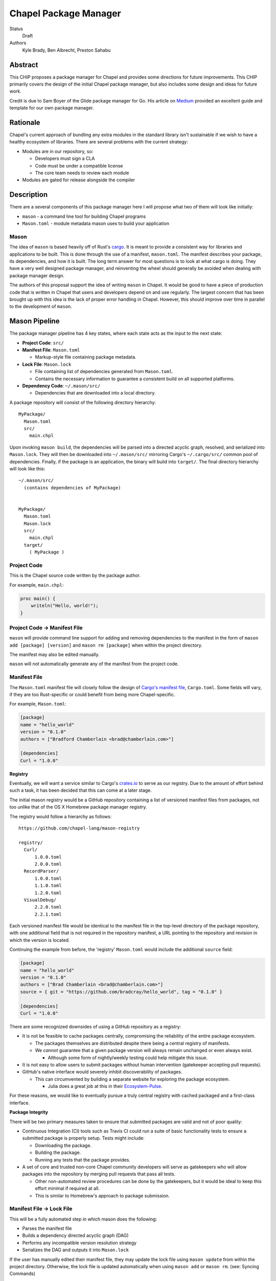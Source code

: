 Chapel Package Manager
======================

Status
  Draft

Authors
  Kyle Brady,
  Ben Albrecht,
  Preston Sahabu


Abstract
--------

This CHIP proposes a package manager for Chapel and provides some
directions for future improvements. This CHIP primarily covers the design of
the initial Chapel package manager, but also includes some design and ideas for
future work.

Credit is due to Sam Boyer of the Glide package manager for Go. His article
on Medium_ provided an excellent guide and template for our own package manager.

Rationale
---------

Chapel's current approach of bundling any extra modules in the standard library
isn't sustainable if we wish to have a healthy ecosystem of libraries. There
are several problems with the current strategy:

* Modules are in our repository, so:

  * Developers must sign a CLA
  * Code must be under a compatible license
  * The core team needs to review each module

* Modules are gated for release alongside the compiler

Description
-----------

There are a several components of this package manager here I will propose what
two of them will look like initially:

* ``mason`` - a command line tool for building Chapel programs
* ``Mason.toml`` - module metadata mason uses to build your application

Mason
+++++

The idea of ``mason`` is based heavily off of Rust's cargo_. It is meant to
provide a consistent way for libraries and applications to be built. This is
done through the use of a manifest, ``mason.toml``. The manifest describes your
package, its dependencies, and how it is built. The long term answer for most
questions is to look at what cargo is doing. They have a very well
designed package manager, and reinventing the wheel should generally be avoided
when dealing with package manager design.

The authors of this proposal support the idea of writing ``mason`` in
Chapel. It would be good to have a piece of production code that is written in
Chapel that users and developers depend on and use regularly. The largest
concern that has been brought up with this idea is the lack of proper error
handling in Chapel. However, this should improve over time in parallel to the
development of ``mason``.


Mason Pipeline
--------------

The package manager pipeline has 4 key states, where each state acts as the
input to the next state:

* **Project Code**: ``src/``
* **Manifest File**: ``Mason.toml``

  * Markup-style file containing package metadata.

* **Lock File**: ``Mason.lock``

  * File containing list of dependencies generated from ``Mason.toml``.
  * Contains the necessary information to guarantee a consistent build on
    all supported platforms.

* **Dependency Code**: ``~/.mason/src/``

  * Dependencies that are downloaded into a local directory.

A package repository will consist of the following directory hierarchy:

::

  MyPackage/
    Mason.toml
    src/
      main.chpl

Upon invoking ``mason build``, the dependencies will be parsed into a directed
acyclic graph, resolved, and serialized into ``Mason.lock``. They will then be
downloaded into ``~/.mason/src/`` mirroring Cargo's ``~/.cargo/src/`` common pool
of dependencies. Finally, if the package is an application, the binary will
build into ``target/``. The final directory hierarchy will look like this:

::

  ~/.mason/src/
    (contains dependencies of MyPackage)


  MyPackage/
    Mason.toml
    Mason.lock
    src/
      main.chpl
    target/
      ( MyPackage )


Project Code
++++++++++++

This is the Chapel source code written by the package author.

For example, ``main.chpl``:

.. code-block:: chapel

   proc main() {
       writeln("Hello, world!");
   }

Project Code -> Manifest File
+++++++++++++++++++++++++++++

``mason`` will provide command line support for adding and removing dependencies
to the manifest in the form of ``mason add [package] [version]`` and
``mason rm [package]`` when within the project directory.

The manifest may also be edited manually.

``mason`` will not automatically generate any of the manifest from the project code. 


Manifest File
+++++++++++++

The ``Mason.toml`` manifest file will closely follow the design of
`Cargo's manifest file <http://doc.crates.io/manifest.html>`_,
``Cargo.toml``. Some fields will vary, if they are too Rust-specific or could
benefit from being more Chapel-specific.

For example, ``Mason.toml``:

.. code-block:: ini

   [package]
   name = "hello_world"
   version = "0.1.0"
   authors = ["Bradford Chamberlain <brad@chamberlain.com>"]

   [dependencies]
   Curl = "1.0.0"

**Registry**

Eventually, we will want a service similar to Cargo's crates.io_ to serve as our
registry. Due to the amount of effort behind such a task, it has been decided
that this can come at a later stage.

The initial mason registry would be a GitHub repository containing a list of
versioned manifest files from packages, not too unlike that of the OS X
Homebrew package manager registry.

The registry would follow a hierarchy as follows:

::

  https://github.com/chapel-lang/mason-registry

  registry/
    Curl/
        1.0.0.toml
        2.0.0.toml
    RecordParser/
        1.0.0.toml
        1.1.0.toml
        1.2.0.toml
    VisualDebug/
        2.2.0.toml
        2.2.1.toml

Each versioned manifest file would be identical to the manifest file in the
top-level directory of the package repository, with one additional field that
is not required in the repository manifest, a URL pointing to the repository
and revision in which the version is located.

Continuing the example from before, the 'registry' ``Mason.toml`` would include
the additional ``source`` field:


.. code-block:: ini

   [package]
   name = "hello_world"
   version = "0.1.0"
   authors = ["Brad Chamberlain <brad@chamberlain.com>"]
   source = { git = "https://github.com/bradcray/hello_world", tag = "0.1.0" }

   [dependencies]
   Curl = "1.0.0"


There are some recognized downsides of using a GitHub repository as a registry:

* It is not be feasible to cache packages centrally, compromising the
  reliability of the entire package ecosystem.

  * The packages themselves are distributed despite there being a central
    registry of manifests.
  * We *cannot* guarantee that a given package version will always remain
    unchanged or even always exist.

    * Although some form of nightly/weekly testing could help mitigate this
      issue.

* It is not easy to allow users to submit packages without human intervention
  (gatekeeper accepting pull requests).

* GitHub's native interface would severely inhibit discoverability of packages.

  * This can circumvented by building a separate website for exploring the
    package ecosystem.

    * Julia does a great job at this in their Ecosystem-Pulse_.

For these reasons, we would like to eventually pursue a truly central registry
with cached packaged and a first-class interface.

**Package Integrity**

There will be two primary measures taken to ensure that submitted packages are
valid and not of poor quality:

* Continuous Integration (CI) tools such as Travis CI could run a suite of
  basic functionality tests to ensure a submitted package is properly
  setup. Tests might include:

  * Downloading the package.
  * Building the package.
  * Running any tests that the package provides.

* A set of core and trusted non-core Chapel community developers will serve
  as gatekeepers who will allow packages into the repository by merging
  pull requests that pass all tests.

  * Other non-automated review procedures can be done by the gatekeepers,
    but it would be ideal to keep this effort minimal if required at all.

  * This is similar to Homebrew's approach to package submission.


Manifest File -> Lock File
++++++++++++++++++++++++++

This will be a fully automated step in which mason does the following:

* Parses the manifest file
* Builds a dependency directed acyclic graph (DAG)
* Performs any incompatible version resolution strategy
* Serializes the DAG and outputs it into ``Mason.lock``

If the user has manually edited their manifest file, they may update the
lock file using ``mason update`` from within the project directory. Otherwise,
the lock file is updated automatically when using ``mason add`` or ``mason rm``.
(see: Syncing Commands)

The user should never edit a ``Mason.lock`` file manually.


Lock File
+++++++++

The ``Mason.lock`` lock file will follow the design of ``Cargo.lock``. An
example of a ``Mason.lock`` generated from the previous ``Mason.toml`` example:

.. code-block:: ini

    [root]
    name = "hello_world"
    version = "0.1.0"
    dependencies = [ "curl 1.0.0 (git+https://github.com/tzakian/curl.git#9f35b8e439eeedd60b9414c58f389bdc6a3284f9)",]

    [[package]]
    name = "curl"
    "version = "1.0.0"
    source= git+https://github.com/tzakian/curl.git#9f35b8e439eeedd60b9414c58f389bdc6a3284f9"


Lock File -> Dependency Code
++++++++++++++++++++++++++++

The dependency code will be downloaded into a common pool of packages, under
the user's home directory by default:

::

  ~/.mason/src/
    (dependencies)


Syncing Commands
++++++++++++++++

When any of ``add``, ``rm``, or ``update`` are invoked, ``mason`` will make sure that
the manifest file, lock file, and dependency code are kept in sync with each other.
Effectively, this means that when ``update`` is run, dependencies will be downloaded,
and when ``add`` or ``rm`` are run, ``update`` will be run.

To avoid unnecessary updates, a hash of the manifest will be kept in the lock file.
We will not hash the lock file because the dependencies across all projects are kept
in a single namespaced directory -- we can simply check if all the dependency
directories are present. 


Build System
------------

When invoked, ``mason build`` will do the following:

* Navigate to the root of the project.

* Run ``update`` to make sure any manual manifest edits are reflected in the
  dependency code.

* Build ``main.chpl`` in the ``/src`` directory.
 
  - ``main.chpl`` will be the designated main by the ``--main-module`` flag.

  - Binary dependencies are included by specifying their ``main.chpl`` from the
    dependency pool. 

  - Library dependencies are included by specifying their ``lib.chpl`` from the
    dependency pool. 

  - Compiler options from the manifest will also be passed here.

  - The name of the binary will be the project name, and will be placed in the
    ``/target`` directory.

  - example: ``chpl --main-module src/main.chpl ~/.mason/src/Curl/src/main.chpl -o target/hello_world``

``mason run`` will, in turn:

* Invoke ``build``.

* Run the resulting executable.

  - Runtime options may be included in the manifest, or may be passed to
    ``build`` on the command line. Command line options take precedence. 


Future Work
-----------

The first version of the package manager will be very simple with limited
functionality. There are several additional features we wish to eventually
pursue. This section is dedicated to the subset of those features that have
been considered or are partially designed.

Naming Conventions: main.chpl and packages
++++++++++++++++++++++++++++++++++++++++++

If no module is declared in a file, then the entire file is in a module named after
the file. If we force users to have ``main.chpl`` be their package file, then their
modules will be called ``main`` by default, and ``use main;`` is not ergonomic.

There are a few options to resolve this:

* Users should declare a module inside ``main.chpl`` by convention.

  - Seems to be the standard already, but more work for the user.

* We provide an option in the manifest to build a main file other than ``main.chpl``.  

  - Not difficult, but it's more work for the user.

* ``mason`` will enforce that the main file be named after the package name, as in
  Python package managers.

  - Currently, all packages are in PascalCase, while all chpl files are in lowercase.
    Either main files would have to be in PascalCase, or the packages would have to
    be lowercase, or we'd lowercase the package name and see if it matches the file.

C Dependencies
++++++++++++++

``mason`` will support managing C dependencies in future versions. Unlike
Cargo, the management of these C dependencies will *not* be implemented as part
of the package manager.
Instead, ``mason`` will
interface with a tool specifically designed for managing C dependencies.
This is to further avoid reinvention of solutions to
hard problems.  It does have the downside of adding a dependency to our package
manager, which is not something to be taken lightly.
Presently, Nix_ is a strong candidate for this. However, Nix currently requires
being installed as root (or at least becomes much more complicated if it is
not). Nix also only works on linux/osx right now. Cygwin support is not ruled
out, but not actively worked on.

**Example**

Lets go through an example from our package modules with a C dependency and see
how it would look as a package.


The LAPACK package with high level bindings:

::

  lapack/
    Mason.toml
    src/
      LAPACK.chpl

.. code-block:: ini

  # lapack/Mason.toml
  [package]
  name = "lapack"
  version = "0.1.0"
  authors = ["Ian Bertolacci <ian@example.com>"]
  license = "Apache-2.0"
  description = "High level bindings to LAPACK"

  [dependencies]
  lapack-lib = "0.1.0"


The LAPACK package with native bindings:

::

    lapack-lib/
      Mason.toml
      src/
        LAPACK_lib.chpl

.. code-block:: ini

  # lapack-lib/Mason.toml
  [package]
  name = "lapack-lib"
  version = "0.1.0"
  authors = ["Ian Bertolacci <ian@example.com>"]
  license = "Apache-2.0"
  description = "Native bindings to liblapack"

  links = "lapack"
  includes = "lapacke.h"

  # C dependencies
  [requires]
  liblapack = "3.3.0"


Things to note:
  * ``requires`` is a list of nix packages to be in the environment when
    building your program.  It's recommended to provide these, but they may not
    be used.
  * ``links`` is the library that is expected to be on your search path and will
    be added to the compile line.
  * ``includes`` is the header file that is expected to be on your search path
    and will be added to the compile line.

.. code-block:: shell

  mason build

to download our lapack dependency, and build the program. The dependency will
be downloaded and placed in ``~/.mason/src/``. Nix will be used to resolve the
external dependencies and packages if it is available. Otherwise, libraries and
headers are expected to be placed on the normal search paths.


Other Future Work
+++++++++++++++++

* Support for binary packages
* Truly centralized registry with cached packages
* Improved tooling to assist in automating parts of source code -> manifest file
  * e.g. ``mason new <project-name> --app``


.. _Medium: https://medium.com/@sdboyer/so-you-want-to-write-a-package-manager-4ae9c17d9527#.id7wa9vae
.. _crates.io: https://crates.io/
.. _cargo: http://doc.crates.io/guide.html
.. _nix: https://nixos.org/nix/
.. _Ecosystem-Pulse: http://pkg.julialang.org/pulse.html
